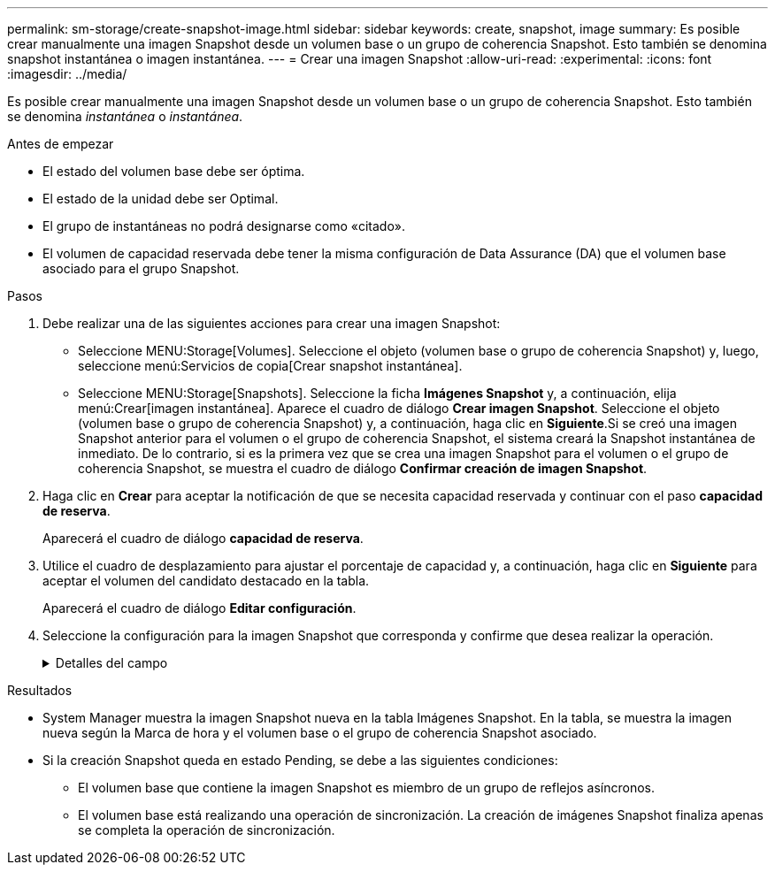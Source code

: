 ---
permalink: sm-storage/create-snapshot-image.html 
sidebar: sidebar 
keywords: create, snapshot, image 
summary: Es posible crear manualmente una imagen Snapshot desde un volumen base o un grupo de coherencia Snapshot. Esto también se denomina snapshot instantánea o imagen instantánea. 
---
= Crear una imagen Snapshot
:allow-uri-read: 
:experimental: 
:icons: font
:imagesdir: ../media/


[role="lead"]
Es posible crear manualmente una imagen Snapshot desde un volumen base o un grupo de coherencia Snapshot. Esto también se denomina _instantánea_ o _instantánea_.

.Antes de empezar
* El estado del volumen base debe ser óptima.
* El estado de la unidad debe ser Optimal.
* El grupo de instantáneas no podrá designarse como «citado».
* El volumen de capacidad reservada debe tener la misma configuración de Data Assurance (DA) que el volumen base asociado para el grupo Snapshot.


.Pasos
. Debe realizar una de las siguientes acciones para crear una imagen Snapshot:
+
** Seleccione MENU:Storage[Volumes]. Seleccione el objeto (volumen base o grupo de coherencia Snapshot) y, luego, seleccione menú:Servicios de copia[Crear snapshot instantánea].
** Seleccione MENU:Storage[Snapshots]. Seleccione la ficha *Imágenes Snapshot* y, a continuación, elija menú:Crear[imagen instantánea]. Aparece el cuadro de diálogo *Crear imagen Snapshot*. Seleccione el objeto (volumen base o grupo de coherencia Snapshot) y, a continuación, haga clic en *Siguiente*.Si se creó una imagen Snapshot anterior para el volumen o el grupo de coherencia Snapshot, el sistema creará la Snapshot instantánea de inmediato. De lo contrario, si es la primera vez que se crea una imagen Snapshot para el volumen o el grupo de coherencia Snapshot, se muestra el cuadro de diálogo *Confirmar creación de imagen Snapshot*.


. Haga clic en *Crear* para aceptar la notificación de que se necesita capacidad reservada y continuar con el paso *capacidad de reserva*.
+
Aparecerá el cuadro de diálogo *capacidad de reserva*.

. Utilice el cuadro de desplazamiento para ajustar el porcentaje de capacidad y, a continuación, haga clic en *Siguiente* para aceptar el volumen del candidato destacado en la tabla.
+
Aparecerá el cuadro de diálogo *Editar configuración*.

. Seleccione la configuración para la imagen Snapshot que corresponda y confirme que desea realizar la operación.
+
.Detalles del campo
[%collapsible]
====
[cols="2*"]
|===
| Ajuste | Descripción 


 a| 
*Ajustes de imagen Snapshot*



 a| 
Límite de la imagen Snapshot
 a| 
Deje seleccionada la casilla de comprobación si desea que las imágenes Snapshot se eliminen automáticamente después del límite especificado; use el cuadro de desplazamiento para cambiar el límite. Si desmarca esta casilla de comprobación, la creación de imágenes Snapshot se detiene después de 32 imágenes.



 a| 
*Ajustes de capacidad reservada*



 a| 
Enviarme una alerta cuando...
 a| 
Use el cuadro de desplazamiento para ajustar el valor del porcentaje en el cual el sistema envía una notificación de alerta cuando la capacidad reservada para un grupo Snapshot está casi completa.

Cuando la capacidad reservada para el grupo Snapshot supera el umbral específico, use los avisos por adelantado para aumentar la capacidad reservada o eliminar los objetos innecesarios antes de quedarse sin espacio.



 a| 
Política para capacidad reservada completa
 a| 
Seleccione una de las siguientes políticas:

** *Purgar la imagen Snapshot más antigua*: El sistema purga automáticamente la imagen Snapshot más antigua del grupo Snapshot, lo que libera la capacidad reservada de la imagen Snapshot para su reutilización dentro del grupo.
** *Rechazar escrituras en volumen base*: Cuando la capacidad reservada alcanza el porcentaje máximo definido, el sistema rechaza cualquier solicitud de escritura de I/o en el volumen base que activó el acceso a la capacidad reservada.


|===
====


.Resultados
* System Manager muestra la imagen Snapshot nueva en la tabla Imágenes Snapshot. En la tabla, se muestra la imagen nueva según la Marca de hora y el volumen base o el grupo de coherencia Snapshot asociado.
* Si la creación Snapshot queda en estado Pending, se debe a las siguientes condiciones:
+
** El volumen base que contiene la imagen Snapshot es miembro de un grupo de reflejos asíncronos.
** El volumen base está realizando una operación de sincronización. La creación de imágenes Snapshot finaliza apenas se completa la operación de sincronización.



